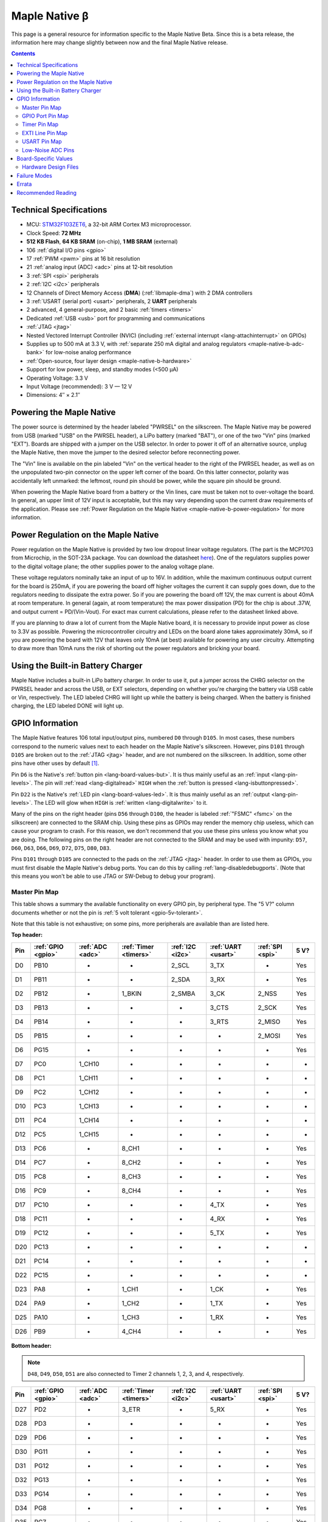 .. highlight:: sh

.. _maple-native-b:

Maple Native β
==============

This page is a general resource for information specific to the Maple
Native Beta.  Since this is a beta release, the information here may
change slightly between now and the final Maple Native release.

.. contents:: Contents
   :local:

Technical Specifications
------------------------

* MCU: `STM32F103ZET6 <maple-native-b-stdocs>`_, a 32-bit ARM Cortex M3
  microprocessor.
* Clock Speed: **72 MHz**
* **512 KB Flash**, **64 KB SRAM** (on-chip), **1 MB SRAM** (external)
* 106 :ref:`digital I/O pins <gpio>`
* 17 :ref:`PWM <pwm>` pins at 16 bit resolution
* 21 :ref:`analog input (ADC) <adc>` pins at 12-bit resolution
* 3 :ref:`SPI <spi>` peripherals
* 2 :ref:`I2C <i2c>` peripherals
* 12 Channels of Direct Memory Access (**DMA**) (:ref:`libmaple-dma`)
  with 2 DMA controllers
* 3 :ref:`USART (serial port) <usart>` peripherals, 2 **UART** peripherals
* 2 advanced, 4 general-purpose, and 2 basic :ref:`timers <timers>`
* Dedicated :ref:`USB <usb>` port for programming and communications
* :ref:`JTAG <jtag>`
* Nested Vectored Interrupt Controller (NVIC) (including
  :ref:`external interrupt <lang-attachinterrupt>` on GPIOs)
* Supplies up to 500 mA at 3.3 V, with :ref:`separate 250 mA digital
  and analog regulators <maple-native-b-adc-bank>` for low-noise analog
  performance
* :ref:`Open-source, four layer design <maple-native-b-hardware>`
* Support for low power, sleep, and standby modes (<500 μA)
* Operating Voltage: 3.3 V
* Input Voltage (recommended): 3 V — 12 V
* Dimensions: 4″ × 2.1″

.. _maple-native-b-powering:

Powering the Maple Native
-------------------------

The power source is determined by the header labeled "PWRSEL" on the
silkscreen. The Maple Native may be powered from USB (marked "USB" on
the PWRSEL header), a LiPo battery (marked "BAT"), or one of the two
"Vin" pins (marked "EXT").  Boards are shipped with a jumper on the
USB selector.  In order to power it off of an alternative source,
unplug the Maple Native, then move the jumper to the desired selector
before reconnecting power.

The "Vin" line is available on the pin labeled "Vin" on the vertical
header to the right of the PWRSEL header, as well as on the
unpopulated two-pin connector on the upper left corner of the
board. On this latter connector, polarity was accidentally left
unmarked: the leftmost, round pin should be power, while the square
pin should be ground.

When powering the Maple Native board from a battery or the Vin lines,
care must be taken not to over-voltage the board. In general, an upper
limit of 12V input is acceptable, but this may vary depending upon the
current draw requirements of the application. Please see :ref:`Power
Regulation on the Maple Native <maple-native-b-power-regulation>` for
more information.

.. _maple-native-b-power-regulation:

Power Regulation on the Maple Native
------------------------------------

Power regulation on the Maple Native is provided by two low dropout
linear voltage regulators. (The part is the MCP1703 from Microchip, in
the SOT-23A package. You can download the datasheet `here
<http://ww1.microchip.com/downloads/en/DeviceDoc/22049a.pdf>`_). One
of the regulators supplies power to the digital voltage plane; the
other supplies power to the analog voltage plane.

These voltage regulators nominally take an input of up to 16V. In
addition, while the maximum continuous output current for the board is
250mA, if you are powering the board off higher voltages the current
it can supply goes down, due to the regulators needing to dissipate
the extra power. So if you are powering the board off 12V, the max
current is about 40mA at room temperature. In general (again, at room
temperature) the max power dissipation (PD) for the chip is about
.37W, and output current = PD/(Vin-Vout). For exact max current
calculations, please refer to the datasheet linked above.

If you are planning to draw a lot of current from the Maple Native
board, it is necessary to provide input power as close to 3.3V as
possible. Powering the microcontroller circuitry and LEDs on the board
alone takes approximately 30mA, so if you are powering the board with
12V that leaves only 10mA (at best) available for powering any user
circuitry. Attempting to draw more than 10mA runs the risk of shorting
out the power regulators and bricking your board.

Using the Built-in Battery Charger
----------------------------------

Maple Native includes a built-in LiPo battery charger.  In order to
use it, put a jumper across the CHRG selector on the PWRSEL header and
across the USB, or EXT selectors, depending on whether you're charging
the battery via USB cable or Vin, respectively.  The LED labeled CHRG
will light up while the battery is being charged.  When the battery is
finished charging, the LED labeled DONE will light up.

.. _maple-native-b-gpios:

GPIO Information
----------------

The Maple Native features 106 total input/output pins, numbered ``D0``
through ``D105``.  In most cases, these numbers correspond to the
numeric values next to each header on the Maple Native's silkscreen.
However, pins ``D101`` through ``D105`` are broken out to the
:ref:`JTAG <jtag>` header, and are not numbered on the silkscreen.  In
addition, some other pins have other uses by default [#fusedpins]_.

.. _maple-native-b-but:

Pin ``D6`` is the Native's :ref:`button pin <lang-board-values-but>`.
It is thus mainly useful as an :ref:`input <lang-pin-levels>`.  The
pin will :ref:`read <lang-digitalread>` ``HIGH`` when the :ref:`button
is pressed <lang-isbuttonpressed>`.

.. _maple-native-b-led:

Pin ``D22`` is the Native's :ref:`LED pin <lang-board-values-led>`.
It is thus mainly useful as an :ref:`output <lang-pin-levels>`.  The
LED will glow when ``HIGH`` is :ref:`written <lang-digitalwrite>` to
it.

.. _maple-native-b-fsmc:

Many of the pins on the right header (pins ``D56`` through ``D100``,
the header is labeled :ref:`"FSMC" <fsmc>` on the silkscreen) are
connected to the SRAM chip.  Using these pins as GPIOs may render the
memory chip useless, which can cause your program to crash. For this
reason, we don't recommend that you use these pins unless you know
what you are doing. The following pins on the right header are not
connected to the SRAM and may be used with impunity: ``D57``, ``D60``,
``D63``, ``D66``, ``D69``, ``D72``, ``D75``, ``D80``, ``D83``.

.. _maple-native-b-jtag:

Pins ``D101`` through ``D105`` are connected to the pads on the
:ref:`JTAG <jtag>` header.  In order to use them as GPIOs, you must
first disable the Maple Native's debug ports.  You can do this by
calling :ref:`lang-disabledebugports`.  (Note that this means you
won't be able to use JTAG or SW-Debug to debug your program).

.. TODO [0.1.0] silkscreen pictures

.. _maple-native-b-pin-map-master:

Master Pin Map
^^^^^^^^^^^^^^

This table shows a summary the available functionality on every GPIO
pin, by peripheral type.  The "5 V?" column documents whether or not
the pin is :ref:`5 volt tolerant <gpio-5v-tolerant>`.

Note that this table is not exhaustive; on some pins, more peripherals
are available than are listed here.

**Top header:**

.. csv-table::
   :header: Pin, :ref:`GPIO <gpio>`, :ref:`ADC <adc>`, :ref:`Timer <timers>`, :ref:`I2C <i2c>`, :ref:`UART <usart>`, :ref:`SPI <spi>`, 5 V?

   D0,   PB10,  -,       -,       2_SCL,   3_TX,   -,       Yes
   D1,   PB11,  -,       -,       2_SDA,   3_RX,   -,       Yes
   D2,   PB12,  -,       1_BKIN,  2_SMBA,  3_CK,   2_NSS,   Yes
   D3,   PB13,  -,       -,       -,       3_CTS,  2_SCK,   Yes
   D4,   PB14,  -,       -,       -,       3_RTS,  2_MISO,  Yes
   D5,   PB15,  -,       -,       -,       -,      2_MOSI,  Yes
   D6,   PG15,  -,       -,       -,       -,      -,       Yes
   D7,   PC0,   1_CH10,  -,       -,       -,      -,       -
   D8,   PC1,   1_CH11,  -,       -,       -,      -,       -
   D9,   PC2,   1_CH12,  -,       -,       -,      -,       -
   D10,  PC3,   1_CH13,  -,       -,       -,      -,       -
   D11,  PC4,   1_CH14,  -,       -,       -,      -,       -
   D12,  PC5,   1_CH15,  -,       -,       -,      -,       -
   D13,  PC6,   -,       8_CH1,   -,       -,      -,       Yes
   D14,  PC7,   -,       8_CH2,   -,       -,      -,       Yes
   D15,  PC8,   -,       8_CH3,   -,       -,      -,       Yes
   D16,  PC9,   -,       8_CH4,   -,       -,      -,       Yes
   D17,  PC10,  -,       -,       -,       4_TX,   -,       Yes
   D18,  PC11,  -,       -,       -,       4_RX,   -,       Yes
   D19,  PC12,  -,       -,       -,       5_TX,   -,       Yes
   D20,  PC13,  -,       -,       -,       -,      -,       -
   D21,  PC14,  -,       -,       -,       -,      -,       -
   D22,  PC15,  -,       -,       -,       -,      -,       -
   D23,  PA8,   -,       1_CH1,   -,       1_CK,   -,       Yes
   D24,  PA9,   -,       1_CH2,   -,       1_TX,   -,       Yes
   D25,  PA10,  -,       1_CH3,   -,       1_RX,   -,       Yes
   D26,  PB9,   -,       4_CH4,   -,       -,      -,       Yes

**Bottom header:**

.. note:: ``D48``, ``D49``, ``D50``, ``D51`` are also connected to
   Timer 2 channels 1, 2, 3, and 4, respectively.

.. csv-table::
   :header: Pin, :ref:`GPIO <gpio>`, :ref:`ADC <adc>`, :ref:`Timer <timers>`, :ref:`I2C <i2c>`, :ref:`UART <usart>`, :ref:`SPI <spi>`, 5 V?

   D27,  PD2,   -,      3_ETR,  -,       5_RX,   -,       Yes
   D28,  PD3,   -,      -,      -,       -,      -,       Yes
   D29,  PD6,   -,      -,      -,       -,      -,       Yes
   D30,  PG11,  -,      -,      -,       -,      -,       Yes
   D31,  PG12,  -,      -,      -,       -,      -,       Yes
   D32,  PG13,  -,      -,      -,       -,      -,       Yes
   D33,  PG14,  -,      -,      -,       -,      -,       Yes
   D34,  PG8,   -,      -,      -,       -,      -,       Yes
   D35,  PG7,   -,      -,      -,       -,      -,       Yes
   D36,  PG6,   -,      -,      -,       -,      -,       Yes
   D37,  PB5,   -,      -,      1_SMBA,  -,      3_MOSI,  -
   D38,  PB6,   -,      4_CH1,  1_SCL,   -,      -,       Yes
   D39,  PB7,   -,      4_CH2,  1_SDA,   -,      -,       Yes
   D40,  PF11,  -,      -,      -,       -,      -,       Yes
   D41,  PF6,   3_CH4,  -,      -,       -,      -,       -
   D42,  PF7,   3_CH5,  -,      -,       -,      -,       -
   D43,  PF8,   3_CH6,  -,      -,       -,      -,       -
   D44,  PF9,   3_CH7,  -,      -,       -,      -,       -
   D45,  PF10,  3_CH8,  -,      -,       -,      -,       -
   D46,  PB1,   1_CH9,  3_CH4,  -,       -,      -,       -
   D47,  PB0,   1_CH8,  3_CH3,  -,       -,      -,       -
   D48,  PA0,   1_CH0,  5_CH1,  -,       2_CTS,  -,       -
   D49,  PA1,   1_CH1,  5_CH2,  -,       2_RTS,  -,       -
   D50,  PA2,   1_CH2,  5_CH3,  -,       2_TX,   -,       -
   D51,  PA3,   1_CH3,  5_CH4,  -,       2_RX,   -,       -
   D52,  PA4,   1_CH4,  -,      -,       2_CK,   1_NSS,   -
   D53,  PA5,   1_CH5,  -,      -,       -,      1_SCK,   -
   D54,  PA6,   1_CH6,  3_CH1,  -,       -,      1_MISO,  -
   D55,  PA7,   1_CH7,  3_CH2,  -,       -,      1_MOSI,  -

.. _maple-native-b-fsmc-map:

**Right (FSMC) header**

All of the following pins are 5V-tolerant.  Note that in the "FSMC"
column below, entries with a "Dn" value (D0, D1, etc.) don't refer to
pins; they refer to FSMC data lines.  See :ref:`RM0008
<maple-native-b-stdocs>` for more information.

.. warning:: Many of the pins on this header are used by the Maple
   Native's SRAM chip.  Don't use them as GPIOs unless you know what
   you're doing, or your program may crash.  :ref:`See above
   <maple-native-b-fsmc>` for more information.

.. csv-table::
   :header: Pin, :ref:`GPIO <gpio>`, :ref:`FSMC <fsmc>`

   D56,  PF0,   A0
   D57,  PD11,  A16
   D58,  P14,   D0
   D59,  PF1,   A1
   D60,  PD12,  A17
   D61,  PD15,  D1
   D62,  PF2,   A2
   D63,  PD13,  A18
   D64,  PD0,   D2
   D65,  PF3,   A3
   D66,  PE3,   A19
   D67,  PD1,   D3
   D68,  PF4,   A4
   D69,  PE4,   A20
   D70,  PE7,   D4
   D71,  PF5,   A5
   D72,  PE5,   A21
   D73,  PE8,   D8
   D74,  PF12,  A6
   D75,  PE6,   A22
   D76,  PE9,   D6
   D77,  PF13,  A7
   D78,  PE10,  D7
   D79,  PF14,  A8
   D80,  PG9,   NE2/NCE3
   D81,  PE11,  D8
   D82,  PF15,  A9
   D83,  PG10,  NCE4_1/NE3/NCE4_2
   D84,  PE12,  D9
   D85,  PG0,   A10
   D86,  PD5,   NWE
   D87,  PE13,  D10
   D88,  PG1,   A11
   D89,  PD4,   NOE
   D90,  PE14,  D11
   D91,  PG2,   A12
   D92,  PE1,   NBL1
   D93,  PE15,  D12
   D94,  PG3,   A13
   D95,  PE0,   NBL0
   D96,  PD8,   D13
   D97,  PG4,   A14
   D98,  PD9,   D14
   D99,  PG5,   A15
   D100, PD10,  D15

**JTAG header pins**

.. note:: See :ref:`above <maple-native-b-jtag>` for more information on
   these pins.

.. csv-table::
   :header: Pin, :ref:`GPIO <gpio>`, :ref:`SPI <spi>`, 5 V?

   D101, PA13,  -,       Yes
   D102, PA14,  -,       Yes
   D103, PA15,  3_NSS,   Yes
   D104, PB3,   3_SCK,   Yes
   D105, PB4,   3_MISO,  Yes

.. _maple-native-b-gpio-port-map:

GPIO Port Pin Map
^^^^^^^^^^^^^^^^^

The following tables show what pins are associated with each
:ref:`GPIO port <gpio-ports>`.

.. csv-table::
   :header: GPIOA, GPIOB, GPIOC, GPIOD

   PA0:  D48,     PB0:  D47,    PC0:  D7,    PD0: D64
   PA1:  D49,     PB1:  D46,    PC1:  D8,    PD1: D67
   PA2:  D50,     PB2:  -,      PC2:  D9,    PD2: D27
   PA3:  D51,     PB3:  D104,   PC3:  D10,   PD3: D28
   PA4:  D52,     PB4:  D105,   PC4:  D11,   PD4: D89
   PA5:  D53,     PB5:  D37,    PC5:  D12,   PD5: D86
   PA6:  D54,     PB6:  D38,    PC6:  D13,   PD6: D29
   PA7:  D55,     PB7:  D39,    PC7:  D14,   PD7: -
   PA8:  D23,     PB8:  -,      PC8:  D15,   PD8: D96
   PA9:  D24,     PB9:  D26,    PC9:  D16,   PD9: D98
   PA10: D25,     PB10: D0,     PC10: D17,   PD10: D100
   PA11: -,       PB11: D1,     PC11: D18,   PD11: D57
   PA12: -,       PB12: D2,     PC12: D19,   PD12: D60
   PA13: D101,    PB13: D3,     PC13: D20,   PD13: D63
   PA14: D102,    PB14: D4,     PC14: D21,   PD14: D58

.. csv-table::
   :header: GPIOE, GPIOF, GPIOG

   PE0: D95,    PF0: D56,    PG0: D85
   PE1: D92,    PF1: D59,    PG1: D88
   PE2: -       PF2: D62,    PG2: D91,
   PE3: D66,    PF3: D65,    PG3: D94
   PE4: D69,    PF4: D68,    PG4: D97
   PE5: D72,    PF5: D71,    PG5: D99
   PE6: D75,    PF6: D41,    PG6: D36
   PE7: D70,    PF7: D42,    PG7: D35
   PE8: D73,    PF8: D43,    PG8: D34
   PE9: D76,    PF9: D44,    PG9: D80
   PE10: D78,   PF10: D45,   PG10: D83
   PE11: D81,   PF11: D40,   PG11: D30
   PE12: D84,   PF12: D74,   PG12: D31
   PE13: D87,   PF13: D77,   PG13: D32
   PE14: D90,   PF14: D79,   PG14: D33

.. _maple-native-b-timer-map:

Timer Pin Map
^^^^^^^^^^^^^

The following table shows what pins are associated with a particular
timer's capture/compare channels.

There is no mistake between timers 2 and 5.  They really do share
those pins.  If you like, you can remap some of the timer 2 channels
to get extra PWM pins; see :ref:`afio_remap() (in gpio.h)
<gpio-h-afio-remap>`.

.. csv-table::
   :header: Timer, Ch. 1, Ch. 2, Ch. 3, Ch. 4
   :delim: |

   1 | D23 | D24 | D25 |
   2 | D48 | D49 | D50 | D51
   3 | D54 | D55 | D47 | D46
   4 | D38 | D39 |     | D26
   5 | D48 | D49 | D50 | D51
   8 | D13 | D14 | D15 | D16

.. _maple-native-b-exti-map:

EXTI Line Pin Map
^^^^^^^^^^^^^^^^^

The following table shows which pins connect to which :ref:`EXTI lines
<external-interrupts-exti-line>`.

.. list-table::
   :widths: 1 3
   :header-rows: 1

   * - EXTI Line
     - Pins
   * - EXTI0
     - D7, D47, D48, D56, D64, D85, D95
   * - EXTI1
     - D8, D46, D49, D59, D67, D88, D92
   * - EXTI2
     - D9, D27, D50, D62, D91
   * - EXTI3
     - D10, D28, D51, D65, D66, D94, D104
   * - EXTI4
     - D11, D52, D68, D69, D89, D97, D105
   * - EXTI5
     - D12, D37, D53, D71, D72, D86, D99
   * - EXTI6
     - D13, D29, D36, D38, D41, D54, D75
   * - EXTI7
     - D14, D35, D39, D42, D55, D70
   * - EXTI8
     - D15, D23, D34, D43, D73, D96
   * - EXTI9
     - D16, D24, D26, D44, D76, D80, D98
   * - EXTI10
     - D0, D17, D25, D45, D78, D83, D100
   * - EXTI11
     - D1, D18, D30, D40, D57, D81
   * - EXTI12
     - D2, D19, D31, D60, D74, D84
   * - EXTI13
     - D3, D20, D32, D63, D77, D87, D101
   * - EXTI14
     - D4, D21, D33, D58, D79, D90, D102
   * - EXTI15
     - D5, D6, D22, D61, D82, D93, D103

.. _maple-native-b-usart-map:

USART Pin Map
^^^^^^^^^^^^^

The Maple Native has 3 :ref:`USART <usart>` serial ports.  They
communicate using the pins given in the following table.

.. csv-table::
   :header: Serial port, TX, RX, CK, CTS, RTS
   :delim: |

   ``Serial1`` | D24 | D25 | D23 |     |
   ``Serial2`` | D50 | D51 | D52 | D48 | D49
   ``Serial3`` |  D0 |  D1 |  D2 |  D3 |  D4

The Maple Native also has 2 UART serial ports.  Unlike USARTS, these
only communicate asynchronously, and thus only have TX and RX pins.
These are given in the following table.

.. csv-table::
   :header: Serial port, TX, RX
   :delim: |

   ``Serial4`` | D17 | D18
   ``Serial5`` | D19 | D27

.. _maple-native-b-adc-bank:

Low-Noise ADC Pins
^^^^^^^^^^^^^^^^^^

There are fifteen pins at the bottom right of the board (``D41`` —
``D55``) that generally offer lower-noise ADC performance than other
pins on the board. If you're concerned about getting good ADC
readings, we recommend using one of these pins to take your
measurements.

Maple Native has an electrically isolated analog power plane with its
own regulator, and a geometrically isolated ground plane. Analog input
pins D41 — D55 are laid out to correspond with these analog planes,
and our measurements indicate that they generally ofer low noise ADC
performance.  However, analog performance may vary depending upon the
activity of other GPIOs.  In particular, using PWM on any of pins
``D46`` — ``D51``, ``D54``, and ``D55`` may cause digital noise.
Consult the :ref:`Maple Native beta hardware design files
<maple-native-b-hardware>` for more details.

.. _maple-native-b-board-values:

Board-Specific Values
---------------------

This section lists the Maple Native's :ref:`board-specific values
<lang-board-values>`.

- ``CYCLES_PER_MICROSECOND``: 72
- ``BOARD_BUTTON_PIN``: 6
- ``BOARD_LED_PIN``: 22
- ``BOARD_NR_GPIO_PINS``: 106
- ``BOARD_NR_PWM_PINS``: 18
- ``boardPWMPins``: 13, 14, 15, 16, 23, 24, 25, 26, 38, 39, 46, 47,
  48, 49, 50, 51, 54, 55
- ``BOARD_NR_ADC_PINS``: 21
- ``boardADCPins``: 7, 8, 9, 10, 11, 12, 41, 42, 43, 44, 45, 46, 47,
  48, 49, 50, 51, 52, 53, 54, 55
- ``BOARD_NR_USED_PINS``: 43
- ``boardUsedPins``: ``BOARD_LED_PIN``, ``BOARD_BUTTON_PIN``,
    ``BOARD_JTMS_SWDIO_PIN``, ``BOARD_JTCK_SWCLK_PIN``,
    ``BOARD_JTDI_PIN``, ``BOARD_JTDO_PIN``, ``BOARD_NJTRST_PIN``, and
    all pins on FSMC header except those mentioned :ref:`above
    <maple-native-b-fsmc>`.
- ``BOARD_NR_USARTS``: 5
- ``BOARD_USART1_TX_PIN``: 24
- ``BOARD_USART1_RX_PIN``: 25
- ``BOARD_USART2_TX_PIN``: 50
- ``BOARD_USART2_RX_PIN``: 51
- ``BOARD_USART3_TX_PIN``: 0
- ``BOARD_USART3_RX_PIN``: 1
- ``BOARD_UART4_TX_PIN``: 17
- ``BOARD_UART4_RX_PIN``: 18
- ``BOARD_UART5_TX_PIN``: 19
- ``BOARD_UART5_RX_PIN``: 27
- ``BOARD_NR_SPI``: 3
- ``BOARD_SPI1_NSS_PIN``: 52
- ``BOARD_SPI1_MOSI_PIN``: 55
- ``BOARD_SPI1_MISO_PIN``: 54
- ``BOARD_SPI1_SCK_PIN``: 53
- ``BOARD_SPI2_NSS_PIN``: 2
- ``BOARD_SPI2_MOSI_PIN``: 5
- ``BOARD_SPI2_MISO_PIN``: 4
- ``BOARD_SPI2_SCK_PIN``: 3
- ``BOARD_SPI3_NSS_PIN``: 103 (on :ref:`JTAG header <maple-native-b-jtag>`)
- ``BOARD_SPI3_MOSI_PIN``: 37
- ``BOARD_SPI3_MISO_PIN``: 105 (JTAG header)
- ``BOARD_SPI3_SCK_PIN``: 104 (JTAG header)
- ``BOARD_JTMS_SWDIO_PIN``: :ref:`103 <maple-native-b-jtag>`
- ``BOARD_JTCK_SWCLK_PIN``: 102
- ``BOARD_JTDI_PIN``: 103
- ``BOARD_JTDO_PIN``: 104
- ``BOARD_NJTRST_PIN``: 105

.. _maple-native-b-hardware:

Hardware Design Files
^^^^^^^^^^^^^^^^^^^^^

The hardware schematics and board layout files are available in the
`Maple Native GitHub repository
<https://github.com/leaflabs/maplenative/>`_.  Download the `beta
version's hardware design files
<https://github.com/leaflabs/maplenative/tree/beta>`_ (ZIP format).

If you're familiar with Git, you can clone the entire repository and
checkout the commit tagged "beta" using the following::

    $ git clone git://github.com/leaflabs/maplenative.git
    $ git checkout beta

Failure Modes
-------------

The following known failure modes apply to the Maple Native Beta.  The
failure modes aren't design errors, but are easy ways to break or
damage your board permanently.

* **Reversing Vin and GND**: when powering the Maple Native Beta via
  the Vin and ground (GND) pins at the top left of the board, it is
  possible to carelessly cause a short or switch the connections,
  applying the high voltage to GND and ground to Vin.

  If this happens, you will reverse bias the diode beneath these pins,
  most likely damaging it.  This may cause excess voltage to
  subsequently be delivered to the board once the reversed pins are
  connected properly.

Errata
------

This section lists known issues and warnings for the Maple Native
Beta.

* **PWM on pin 39**: PWM on pin 39 appears to be nonfunctional.  We
  are looking into this issue.

* **VREF is nonfunctional**: Due to a routing error, VREF is
  permanently tied to 3.3V at VAA.

Recommended Reading
-------------------

.. _maple-native-b-stdocs:

STMicro documentation for STM32F103ZE microcontroller:

* `Datasheet
  <http://www.st.com/internet/com/TECHNICAL_RESOURCES/TECHNICAL_LITERATURE/DATASHEET/CD00191185.pdf>`_
  (PDF); covers STM32F103xC, STM3F103xD, STM32F103xE.
* `Reference Manual RM0008
  <http://www.st.com/internet/com/TECHNICAL_RESOURCES/TECHNICAL_LITERATURE/REFERENCE_MANUAL/CD00171190.pdf>`_
  (PDF); definitive resource for peripherals on the STM32F1 line.
* `Programming Manual PM0056
  <http://www.st.com/internet/com/TECHNICAL_RESOURCES/TECHNICAL_LITERATURE/PROGRAMMING_MANUAL/CD00228163.pdf>`_
  (PDF); assembly language and register reference.
* `STM32F103RE <http://www.st.com/internet/mcu/product/164485.jsp>`_
  overview page with links to further references.

.. rubric:: Footnotes

.. [#fusedpins] See :ref:`boardUsedPins <lang-board-values-used-pins>`
   for more information.
